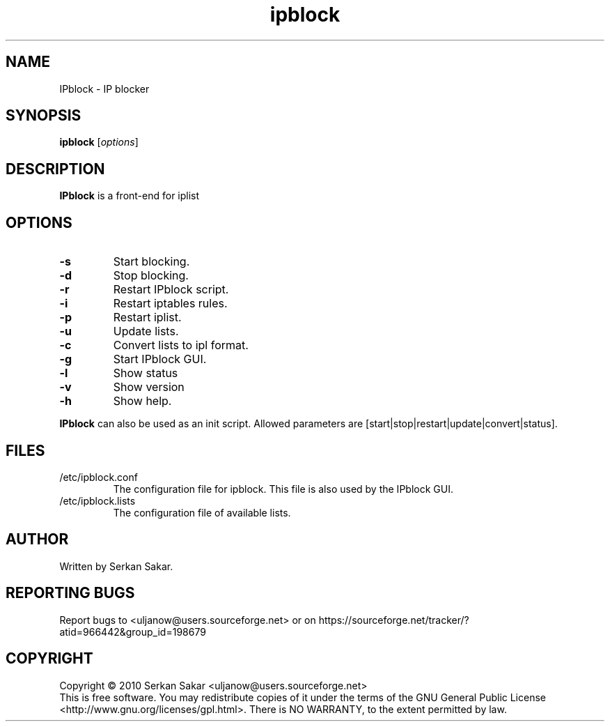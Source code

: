 .TH ipblock 8 "2008-10-14" "0.30" "iplist.sf.net"
.SH NAME
IPblock - IP blocker
.SH SYNOPSIS
.B ipblock
[\fIoptions\fP]

.SH DESCRIPTION
\fBIPblock\fP is a front-end for iplist
.SH OPTIONS
.TP
\fB\-s\fR
Start blocking.
.TP
\fB\-d\fR
Stop blocking.
.TP
\fB\-r\fR
Restart IPblock script.
.TP
\fB\-i\fR
Restart iptables rules.
.TP
\fB\-p\fR
Restart iplist.
.TP
\fB\-u\fR
Update lists.
.TP
\fB\-c\fR
Convert lists to ipl format.
.TP
\fB\-g\fR
Start IPblock GUI.
.TP
\fB\-l\fR
Show status
.TP
\fB\-v\fR
Show version
.TP
.TP
\fB\-h\fR
Show help.
.PP
\fBIPblock\fP can also be used as an init script. Allowed parameters are
[start|stop|restart|update|convert|status].
.SH FILES
.TP
/etc/ipblock.conf
The configuration file for ipblock. This file is also used by the IPblock GUI.
.TP
/etc/ipblock.lists
The configuration file of available lists.
.SH AUTHOR
Written by Serkan Sakar.
.SH "REPORTING BUGS"
Report bugs to <uljanow@users.sourceforge.net>
or on https://sourceforge.net/tracker/?atid=966442&group_id=198679
.SH COPYRIGHT
Copyright \(co 2010 Serkan Sakar <uljanow@users.sourceforge.net>
.br
This is free software.  You may redistribute copies of it under the terms 
of the GNU General Public License <http://www.gnu.org/licenses/gpl.html>.
There is NO WARRANTY, to the extent permitted by law.

